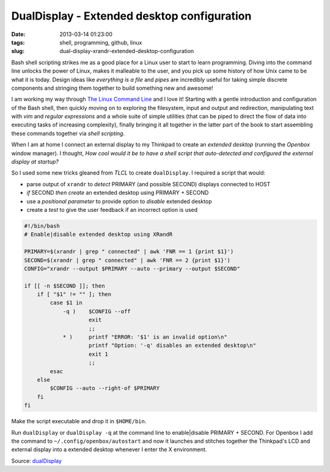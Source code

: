 ============================================
DualDisplay - Extended desktop configuration
============================================

:date: 2013-03-14 01:23:00
:tags: shell, programming, github, linux
:slug: dual-display-xrandr-extended-desktop-configuration

Bash shell scripting strikes me as a good place for a Linux user to start to learn programming. Diving into the command line unlocks the power of Linux, makes it malleable to the user, and you pick up some history of how Unix came to be what it is today. Design ideas like *everything is a file* and *pipes* are incredibly useful for taking simple discrete components and stringing them together to build something new and awesome!

I am working my way through `The Linux Command Line <http://linuxcommand.org/tlcl.php>`_ and I love it! Starting with a gentle introduction and configuration of the Bash shell, then quickly moving on to exploring the filesystem, input and output and redirection, manipulating text with *vim* and *regular expressions* and a whole suite of simple utilities (that can be piped to direct the flow of data into executing tasks of increasing complexity), finally bringing it all together in the latter part of the book to start assembling these commands together via *shell scripting*.

When I am at home I connect an external display to my Thinkpad to create an *extended desktop* (running the *Openbox* window manager). I thought, *How cool would it be to have a shell script that auto-detected and configured the external display at startup?*

So I used some new tricks gleaned from *TLCL* to create ``dualDisplay``. I required a script that would:

* parse output of ``xrandr`` to *detect* PRIMARY (and possible SECOND) displays connected to HOST
* *if* SECOND *then create* an extended desktop using PRIMARY + SECOND
* use a *positional parameter* to provide option to *disable* extended desktop
* create a *test* to give the user feedback if an incorrect option is used

.. code-block:: bash

    #!/bin/bash
    # Enable|disable extended desktop using XRandR

    PRIMARY=$(xrandr | grep " connected" | awk 'FNR == 1 {print $1}')
    SECOND=$(xrandr | grep " connected" | awk 'FNR == 2 {print $1}')
    CONFIG="xrandr --output $PRIMARY --auto --primary --output $SECOND"

    if [[ -n $SECOND ]]; then
        if [ "$1" != "" ]; then
            case $1 in
                -q )    $CONFIG --off
                        exit
                        ;;
                * )     printf "ERROR: '$1' is an invalid option\n"
                        printf "Option: '-q' disables an extended desktop\n"
                        exit 1
                        ;;
            esac
        else
            $CONFIG --auto --right-of $PRIMARY
        fi
    fi

Make the script executable and drop it in ``$HOME/bin``.

Run ``dualDisplay`` or ``dualDisplay -q`` at the command line to enable|disable PRIMARY + SECOND. For Openbox I add the command to ``~/.config/openbox/autostart`` and now it launches and stitches together the Thinkpad's LCD and external display into a extended desktop whenever I enter the X environment.

Source: `dualDisplay <https://github.com/vonbrownie/linux-home-bin/blob/master/dualDisplay>`_
